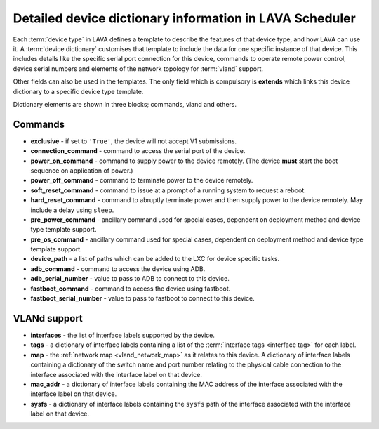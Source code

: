 .. index:: device dictionary help

.. _device_dictionary_help:

Detailed device dictionary information in LAVA Scheduler
########################################################

Each :term:`device type` in LAVA defines a template to describe the features of
that device type, and how LAVA can use it. A :term:`device dictionary`
customises that template to include the data for one specific instance of that
device. This includes details like the specific serial port connection for this
device, commands to operate remote power control, device serial numbers and
elements of the network topology for :term:`vland` support.

Other fields can also be used in the templates. The only field which is
compulsory is **extends** which links this device dictionary to a specific
device type template.

Dictionary elements are shown in three blocks; commands, vland and others.

Commands
********

* **exclusive** - if set to ``'True'``, the device will not accept V1
  submissions.

* **connection_command** - command to access the serial port of the device.

* **power_on_command** - command to supply power to the device remotely. (The
  device **must** start the boot sequence on application of power.)

* **power_off_command** - command to terminate power to the device remotely.

* **soft_reset_command** - command to issue at a prompt of a running system to
  request a reboot.

* **hard_reset_command** - command to abruptly terminate power and then supply
  power to the device remotely. May include a delay using ``sleep``.

* **pre_power_command** - ancillary command used for special cases, dependent
  on deployment method and device type template support.

* **pre_os_command**  - ancillary command used for special cases, dependent
  on deployment method and device type template support.

* **device_path** - a list of paths which can be added to the LXC for device
  specific tasks.

* **adb_command** - command to access the device using ADB.

* **adb_serial_number** - value to pass to ADB to connect to this device.

* **fastboot_command** - command to access the device using fastboot.

* **fastboot_serial_number** - value to pass to fastboot to connect to this
  device.

VLANd support
*************

.. seealso:: :ref:`vlan_support`

* **interfaces** - the list of interface labels supported by the device.

* **tags** - a dictionary of interface labels containing a list of the
  :term:`interface tags <interface tag>` for each label.

* **map** - the :ref:`network map <vland_network_map>` as it relates to this
  device. A dictionary of interface labels containing a dictionary of the
  switch name and port number relating to the physical cable connection to the
  interface associated with the interface label on that device.

* **mac_addr** - a dictionary of interface labels containing the MAC address
  of the interface associated with the interface label on that device.

* **sysfs** - a dictionary of interface labels containing the ``sysfs`` path of
  the interface associated with the interface label on that device.
